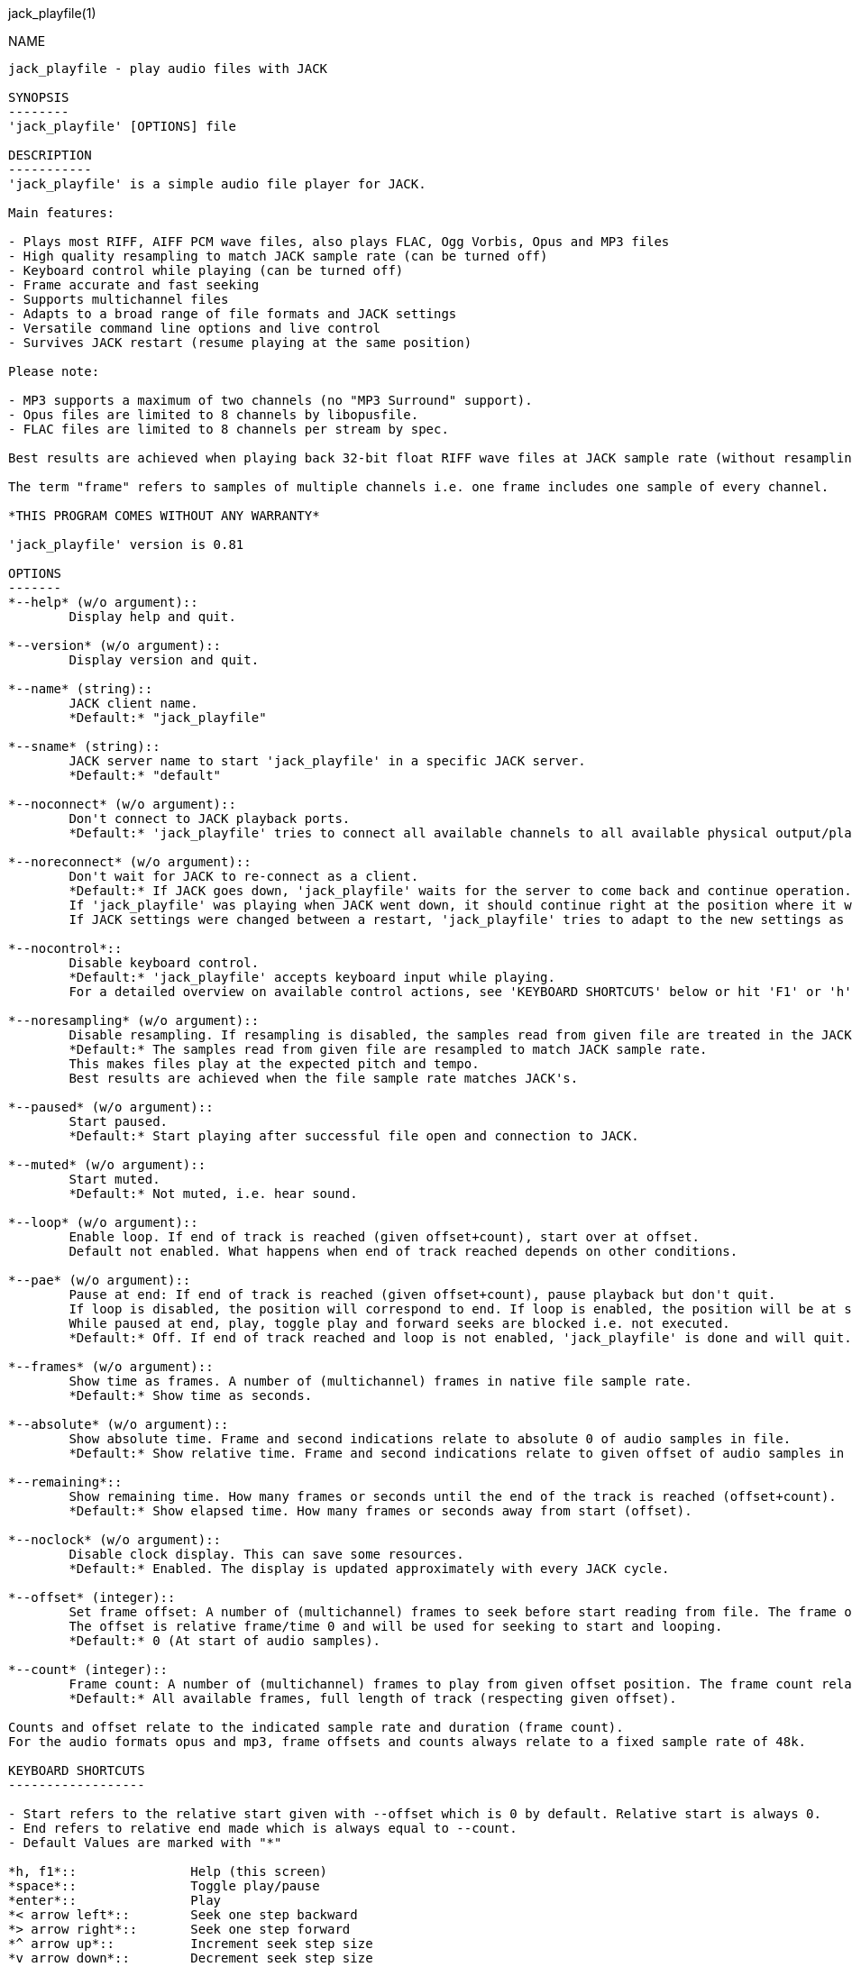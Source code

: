 jack_playfile(1)
==================
:doctype: manpage

NAME
----
jack_playfile - play audio files with JACK

SYNOPSIS
--------
'jack_playfile' [OPTIONS] file

DESCRIPTION
-----------
'jack_playfile' is a simple audio file player for JACK.

Main features:

- Plays most RIFF, AIFF PCM wave files, also plays FLAC, Ogg Vorbis, Opus and MP3 files
- High quality resampling to match JACK sample rate (can be turned off)
- Keyboard control while playing (can be turned off)
- Frame accurate and fast seeking
- Supports multichannel files
- Adapts to a broad range of file formats and JACK settings
- Versatile command line options and live control
- Survives JACK restart (resume playing at the same position)

Please note:

- MP3 supports a maximum of two channels (no "MP3 Surround" support).
- Opus files are limited to 8 channels by libopusfile.
- FLAC files are limited to 8 channels per stream by spec.

Best results are achieved when playing back 32-bit float RIFF wave files at JACK sample rate (without resampling).

The term "frame" refers to samples of multiple channels i.e. one frame includes one sample of every channel.

*THIS PROGRAM COMES WITHOUT ANY WARRANTY*

'jack_playfile' version is 0.81

OPTIONS
-------
*--help* (w/o argument)::
	Display help and quit.

*--version* (w/o argument)::
	Display version and quit.

*--name* (string)::
	JACK client name.
	*Default:* "jack_playfile"

*--sname* (string)::
	JACK server name to start 'jack_playfile' in a specific JACK server.
	*Default:* "default"

*--noconnect* (w/o argument)::
	Don't connect to JACK playback ports.
	*Default:* 'jack_playfile' tries to connect all available channels to all available physical output/playback ports 1:1.

*--noreconnect* (w/o argument)::
	Don't wait for JACK to re-connect as a client.
	*Default:* If JACK goes down, 'jack_playfile' waits for the server to come back and continue operation.
	If 'jack_playfile' was playing when JACK went down, it should continue right at the position where it was before JACK went down.
	If JACK settings were changed between a restart, 'jack_playfile' tries to adapt to the new settings as good as possible.

*--nocontrol*::
	Disable keyboard control.
	*Default:* 'jack_playfile' accepts keyboard input while playing.
	For a detailed overview on available control actions, see 'KEYBOARD SHORTCUTS' below or hit 'F1' or 'h' while 'jack_playfile' is started and control is enabled.

*--noresampling* (w/o argument)::
	Disable resampling. If resampling is disabled, the samples read from given file are treated in the JACK sample rate domain without any modification.
	*Default:* The samples read from given file are resampled to match JACK sample rate.
	This makes files play at the expected pitch and tempo.
	Best results are achieved when the file sample rate matches JACK's.

*--paused* (w/o argument)::
	Start paused.
	*Default:* Start playing after successful file open and connection to JACK.

*--muted* (w/o argument)::
	Start muted.
	*Default:* Not muted, i.e. hear sound.

*--loop* (w/o argument)::
	Enable loop. If end of track is reached (given offset+count), start over at offset.
	Default not enabled. What happens when end of track reached depends on other conditions.

*--pae* (w/o argument)::
	Pause at end: If end of track is reached (given offset+count), pause playback but don't quit.
	If loop is disabled, the position will correspond to end. If loop is enabled, the position will be at start.
	While paused at end, play, toggle play and forward seeks are blocked i.e. not executed.
	*Default:* Off. If end of track reached and loop is not enabled, 'jack_playfile' is done and will quit.

*--frames* (w/o argument)::
	Show time as frames. A number of (multichannel) frames in native file sample rate.
	*Default:* Show time as seconds.

*--absolute* (w/o argument)::
	Show absolute time. Frame and second indications relate to absolute 0 of audio samples in file.
	*Default:* Show relative time. Frame and second indications relate to given offset of audio samples in file (offset=relative 0).

*--remaining*::
	Show remaining time. How many frames or seconds until the end of the track is reached (offset+count).
	*Default:* Show elapsed time. How many frames or seconds away from start (offset).

*--noclock* (w/o argument)::
	Disable clock display. This can save some resources.
	*Default:* Enabled. The display is updated approximately with every JACK cycle.

*--offset* (integer)::
	Set frame offset: A number of (multichannel) frames to seek before start reading from file. The frame offset relates to native file sample rate (not JACKs).
	The offset is relative frame/time 0 and will be used for seeking to start and looping.
	*Default:* 0 (At start of audio samples).

*--count* (integer)::
	Frame count: A number of (multichannel) frames to play from given offset position. The frame count relates to native file sample rate (not JACKs).
	*Default:* All available frames, full length of track (respecting given offset).

Counts and offset relate to the indicated sample rate and duration (frame count).
For the audio formats opus and mp3, frame offsets and counts always relate to a fixed sample rate of 48k.

KEYBOARD SHORTCUTS
------------------

- Start refers to the relative start given with --offset which is 0 by default. Relative start is always 0.
- End refers to relative end made which is always equal to --count.
- Default Values are marked with "*"

*h, f1*::		Help (this screen)
*space*::		Toggle play/pause
*enter*::		Play
*< arrow left*::	Seek one step backward
*> arrow right*::	Seek one step forward
*^ arrow up*::		Increment seek step size
*v arrow down*::	Decrement seek step size
*home*::		Seek to start
*0*::			Seek to start and pause
*backspace*::		Seek to start and play
*end*::			Seek to end
*m*::			Toggle mute on/off*
*l*::			Toggle loop on/off*
*p*::			Toggle pause at end on/off*
*c*::			Toggle clock display on*/off
*, comma*::		Toggle clock seconds*/frames
*. period*::		Toggle clock absolute*/relative
*- dash*::		Toggle clock elapsed*/remaining
*q*::			Quit

If clock set to seconds, changing the seek step size is using the following grid:

- 0.001, 0.010, 0.100, 1, 10*, 60, 600, 3600 (seconds)

If clock set to frames, changing the seek step size is using the following grid:

- 1*, 10, 100, 1000, 10k, 100k, 1000k, 10M, 100M (frames)

TIMELINE
--------

The relation of absolute and relative start and end using offset and count, limited seek steps:

                     current abs pos    
  abs start          v                                   abs end
  |------------------------------------------------------|
             |--------------------------|
             frame_offset               offset + frame_count
             |                          | 
             |-------|------------------|
             |                          |
      .======x=======.=============.====x=======.
             |       seek steps         |
             limit                      limit


EXAMPLES
--------

Play RIFF wave file:

*$ jack_playfile audio.wav*

Example output of 'jack_playfile':

	file:        audio.wav
	size:        57274264 bytes (57.27 MB)
	format:      Microsoft WAV format (little endian)
		     Signed 16 bit data (0x00010002)
	duration:    00:05:24.684 (14318555 frames)
	sample rate: 44100
	channels:    2
	data rate:   176400.0 bytes/s (0.18 MB/s)
	frame_count set to 14318555 (all available frames)
	playing frames from/to/length: 0 14318555 14318555
	JACK sample rate: 48000
	JACK period size: 128 frames
	JACK cycles per second: 375.00
	JACK output data rate: 384000.0 bytes/s (0.38 MB/s)
	total byte out_to_in ratio: 2.176871
	resampler out_to_in ratio: 1.088435
	autoconnect: jack_playfile-01:output_1 -> firewire_pcm:000a9200d6012385_MainOut 1L_out
	autoconnect: jack_playfile-01:output_2 -> firewire_pcm:000a9200d6012385_MainOut 2R_out
	>  playing       S rel    10          4.3  (00:00:04.321) 

	(the last line is being updated in an interval)

Note on ratios:

- byte_out_to_in_ratio: Bytes delivered to jack divided by bytes read from file. For lossy compressed formats (Ogg,Opus,MP3), the total file size is used for calculation.
- resampler out_to_in ratio: JACK sample rate divided by file sample rate.
- data_rate: Bytes to read from file per second to satisfy constant flow to JACK output. For lossy compressed formats (Ogg, Opus, MP3), the total file size is used for calculation.

Legend (example prompt):

	|| paused   MLP  S rel 0.001       943.1  (00:15:43.070)   
	^           ^^^  ^ ^   ^     ^     ^     ^ ^             ^ 
	1           234  5 6   7     8     9     8 10            11

	  1): status playing '>', paused '||' or seeking '...'
	  2): mute on/off 'M' or ' '
	  3): loop on/off 'L' or ' '
	  4): pause at end on/off 'P' or ' '
	  5): time and seek in seconds 'S' or frames 'F'
	  6): time indication 'rel' to frame_offset or 'abs'
	  7): seek step size in seconds or frames
	  8): time elapsed ' ' or remaining '-'
	  9): time in seconds or frames
	 10): time in HMS.millis
	 11): keyboard input indication (i.e. seek)

Play opus file, starting at an offset of 480000 frames (10 seconds), playing 48000 frames (1 second),
showing remaining absolute time, pause at end and loop:

*$ jack_playfile --offset 480000 --count 48000 --remaining --absolute --pae --loop audio.opus*

ERROR MESSAGES
--------------

'jack_playfile' does not automatically start a JACK default server if there is none running.
If 'jack_playfile' is started the option --noreconnect,  this will lead to the following message:

	Cannot connect to server socket err = No such file or directory
	Cannot connect to server request channel
	jack server is not running or cannot be started
	jack_client_open() failed, status = 0x11
	Unable to connect to JACK server

Simply start JACK before using 'jack_playfile'.
If --noreconnect is given, 'jack_playfile' will wait until JACK is reachable:

	waiting for connection to JACK server...

To find out how to start JACK, see 'jackd' manpage and tutorials on http://jackaudio.org.
There is an excellent graphical JACK manager tool called 'qjackctl', http://qjackctl.sourceforge.net/.

In a nutshell:

	#starting JACK in realtime mode from a terminal with ALSA backend 
	#(i.e. onboard audio), using first available audio card
	$ jackd -R -dalsa -r48000 -p512 -n3 -dhw:0

That can fail for several reasons:

- 'jackd' is not installed -> check repository for "jackd" or similar and install
- The default JACK server is already running -> no need to start again
- The device at hw:0 is already in use by another audio server, i.e. 'pulseaudio' -> try to stop pulse
- You don't have permissions to run 'jackd' because of security limits (rtprio, memlock) -> check /etc/security/limits.d/audio.conf, check that user is part of group "audio", eventually log out and login to make group changes take effect.
- Other reason

If 'jackd' is installed, it's possible to start JACK with a dummy backend where no physical audio devices are involved:

	#starting JACK with dummy backend, server name "virtual"
	$ jackd --name virtual -ddummy -r4800 -p128

	#telling 'jack_playfile' to use JACK server "virtual"
	$ jack_playfile --sname virtual audio.ogg

If you have trouble starting 'jackd' on your host, please consult JACK FAQ at http://jackaudio.org/faq/ and join IRC #jack on freenode.

'jack_playfile' returns 0 on regular program exit, or 1 if there was an error.

PROGRAM STATUSES
----------------

- Initializing

- Paused (||)

- Playing (>)

- Seeking (...)

- Shutting down

PROGRAM LIFE CYCLE
------------------

'jack_playfile' procedure:

0) Initializing, starting up with given parameters

1) Trying to open given file with several decoders, quit on fail

2) Check if JACK libraries are available on host, quit on fail

3) Register JACK client, register ports, optionally connect ports

4) Start operation based on playback settings (paused, muted etc)

5) Eventually stop operation if JACK away

6) Eventually resume operation if JACK available

7) Eventually release resources and quit nicely 

During all operation 'jack_playfile' tries to prevent to produce JACK x-runs or 'jack_playfile' internal buffer underflows.
It's very likely that underruns happen inside 'jack_playfile' though (not enough data to play in buffer), i.e. while seeking.

LIBRARIES AND DEPENDENCIES
--------------------------

Major audio libraries 'jack_playfile' depends on:

- JACK audio connection kit - http://jackaudio.org/ - 'jack_playfile' works exclusively with JACK as audio backend.
- libsndfile - http://www.mega-nerd.com/libsndfile/ - This is the main library to read audio files.
- libzita-resampler - http://kokkinizita.linuxaudio.org/linuxaudio/ - High-quality resampler.
- libopus, libopusfile - http://www.opus-codec.org/ - RFC 6716, incorporates SILK & CELT codecs.
- libvorbisfile - http://xiph.org/vorbis/
- libmpg123 - http://www.mpg123.de/ - (optional due to patent foo)

Libraries abstracted by libsndfile:

- libFLAC - http://xiph.org/flac/
- libvorbis, libvorbisenc - http://xiph.org/vorbis/
- libogg - http://xiph.org/ogg/

/////////
- *dont forget to update version and last updated
/////////

RESOURCES
---------
Github: <https://github.com/7890/jack_tools>

BUGS
----
Please report any bugs as issues to the github repository. Patches and pull requests are welcome.

SEE ALSO
--------
*jackd*(1) *sndfile-info*(1) *zresample*(1) *flac*(1) *oggenc*(1) *opusenc*(1) *mpg123*(1) *sox*(1)

AUTHORS
-------
Thomas Brand <tom@trellis.ch>

Last Update: Fri Aug  7 23:39:00 CEST 2015

COPYING
-------
Copyright \(C) 2015 Thomas Brand. Free use of this software is
granted under the terms of the GNU General Public License (GPL).
